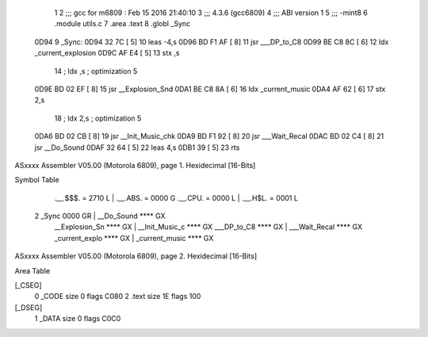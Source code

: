                              1 
                              2 ;;; gcc for m6809 : Feb 15 2016 21:40:10
                              3 ;;; 4.3.6 (gcc6809)
                              4 ;;; ABI version 1
                              5 ;;; -mint8
                              6 	.module	utils.c
                              7 	.area .text
                              8 	.globl _Sync
   0D94                       9 _Sync:
   0D94 32 7C         [ 5]   10 	leas	-4,s
   0D96 BD F1 AF      [ 8]   11 	jsr	___DP_to_C8
   0D99 BE C8 8C      [ 6]   12 	ldx	_current_explosion
   0D9C AF E4         [ 5]   13 	stx	,s
                             14 	; ldx	,s	; optimization 5
   0D9E BD 02 EF      [ 8]   15 	jsr	__Explosion_Snd
   0DA1 BE C8 8A      [ 6]   16 	ldx	_current_music
   0DA4 AF 62         [ 6]   17 	stx	2,s
                             18 	; ldx	2,s	; optimization 5
   0DA6 BD 02 CB      [ 8]   19 	jsr	__Init_Music_chk
   0DA9 BD F1 92      [ 8]   20 	jsr	___Wait_Recal
   0DAC BD 02 C4      [ 8]   21 	jsr	__Do_Sound
   0DAF 32 64         [ 5]   22 	leas	4,s
   0DB1 39            [ 5]   23 	rts
ASxxxx Assembler V05.00  (Motorola 6809), page 1.
Hexidecimal [16-Bits]

Symbol Table

    .__.$$$.       =   2710 L   |     .__.ABS.       =   0000 G
    .__.CPU.       =   0000 L   |     .__.H$L.       =   0001 L
  2 _Sync              0000 GR  |     __Do_Sound         **** GX
    __Explosion_Sn     **** GX  |     __Init_Music_c     **** GX
    ___DP_to_C8        **** GX  |     ___Wait_Recal      **** GX
    _current_explo     **** GX  |     _current_music     **** GX

ASxxxx Assembler V05.00  (Motorola 6809), page 2.
Hexidecimal [16-Bits]

Area Table

[_CSEG]
   0 _CODE            size    0   flags C080
   2 .text            size   1E   flags  100
[_DSEG]
   1 _DATA            size    0   flags C0C0

